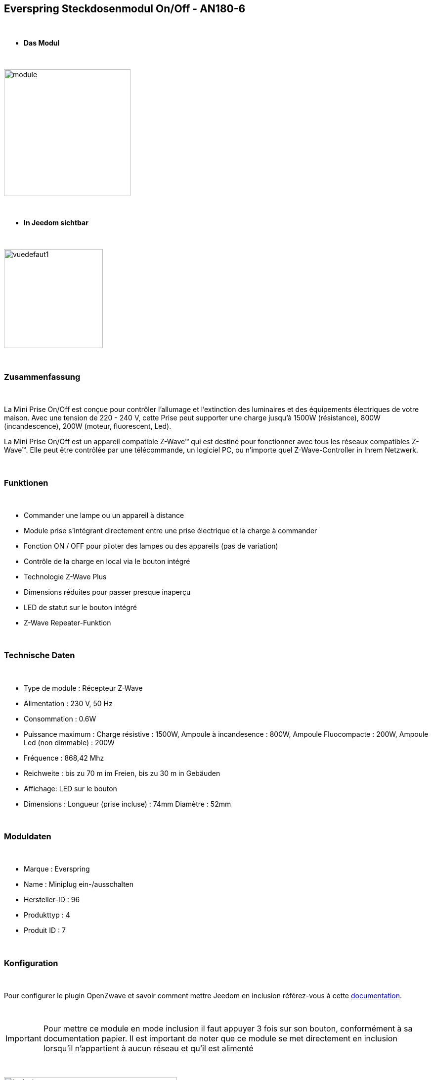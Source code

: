 :icons:
== Everspring Steckdosenmodul On/Off - AN180-6

{nbsp} +

* *Das Modul*

{nbsp} +

image::../images/everspring.AN180-6/module.jpg[width=256,align="center"]

{nbsp} +

* *In Jeedom sichtbar*

{nbsp} +

image::../images/everspring.AN180-6/vuedefaut1.jpg[width=200,align="center"]

{nbsp} +

=== Zusammenfassung

{nbsp} +

La Mini Prise On/Off est conçue pour contrôler l'allumage et l'extinction des luminaires et des équipements
électriques de votre maison. Avec une tension de 220 - 240 V, cette Prise peut supporter une charge
jusqu'à 1500W (résistance), 800W (incandescence), 200W (moteur, fluorescent, Led).

La Mini Prise On/Off est un appareil compatible Z-Wave™ qui est destiné pour fonctionner avec tous les
 réseaux compatibles Z-Wave™. Elle peut être contrôlée par une télécommande, un logiciel PC, ou n'importe quel
 Z-Wave-Controller in Ihrem Netzwerk.

{nbsp} +

=== Funktionen

{nbsp} +

* Commander une lampe ou un appareil à distance
* Module prise s'intégrant directement entre une prise électrique et la charge à commander
* Fonction ON / OFF pour piloter des lampes ou des appareils (pas de variation)
* Contrôle de la charge en local via le bouton intégré
* Technologie Z-Wave Plus
* Dimensions réduites pour passer presque inaperçu
* LED de statut sur le bouton intégré
* Z-Wave Repeater-Funktion

{nbsp} +

=== Technische Daten

{nbsp} +

* Type de module : Récepteur Z-Wave
* Alimentation : 230 V, 50 Hz
* Consommation : 0.6W
* Puissance maximum : Charge résistive : 1500W, Ampoule à incandesence : 800W, Ampoule Fluocompacte : 200W, Ampoule Led (non dimmable) : 200W
* Fréquence : 868,42 Mhz
* Reichweite : bis zu 70 m im Freien, bis zu 30 m in Gebäuden
* Affichage: LED sur le bouton
* Dimensions : Longueur (prise incluse) : 74mm Diamètre : 52mm

{nbsp} +

=== Moduldaten

{nbsp} +

* Marque : Everspring
* Name : Miniplug ein-/ausschalten
* Hersteller-ID : 96
* Produkttyp : 4
* Produit ID : 7

{nbsp} +

=== Konfiguration

{nbsp} +

Pour configurer le plugin OpenZwave et savoir comment mettre Jeedom en inclusion référez-vous à cette link:https://jeedom.fr/doc/documentation/plugins/openzwave/fr_FR/openzwave.html[documentation].

{nbsp} +

[icon="../images/plugin/important.png"]
[IMPORTANT]
Pour mettre ce module en mode inclusion  il faut appuyer 3 fois sur son bouton, conformément à sa documentation papier.
Il est important de noter que ce module se met directement en inclusion lorsqu'il n'appartient à aucun réseau et qu'il est alimenté

{nbsp} +

image::../images/everspring.AN180-6/inclusion.jpg[width=350,align="center"]

{nbsp} +

[underline]#Einmal Includiert, sollten Sie folgendes erhalten :#

{nbsp} +

image::../images/everspring.AN180-6/information.jpg[Plugin Zwave,align="center"]

{nbsp} +

==== Befehle

{nbsp} +

Nachdem das Modul erkannt wurde, werden die zugeordneten Modul-Befehle verfügbar sein.

{nbsp} +

image::../images/everspring.AN180-6/commandes.jpg[Commandes,align="center"]

{nbsp} +

[underline]#Hier ist die Liste der Befehle :#

{nbsp} +

* Etat : C'est la commande qui permet de connaitre le statut de la prise (Allumée/éteinte)
* On : C'est la commande qui permet d'allumer la prise
* Off : C'est la commande qui permet d'éteindre la prise

{nbsp} +

A noter que sur le dashboard, les infos Etat, ON/OFF se retrouvent sur la même icône.

{nbsp} +

==== Modulkonfiguration

{nbsp} +

Vous pouvez effectuer la configuration du module en fonction de votre installation.
erfolgt das in Jeedom über die Schaltfläche "Konfiguration“, des OpenZwave Plugin.

{nbsp} +

image::../images/plugin/bouton_configuration.jpg[Configuration plugin Zwave,align="center"]

{nbsp} +

[underline]#Sie werden auf diese Seite kommen# (nach einem Klick auf die Registerkarte Parameter)

{nbsp} +

image::../images/everspring.AN180-6/config1.jpg[Config1,align="center"]


{nbsp} +

[underline]#Parameterdetails :# 

{nbsp} +

* 1 : Ce paramètre déﬁnit la commande de valeur d'état, il n'est pas conseillé de changer cette valeur.
* 2 : Ce paramètre définit le délai d'envoit du changement d'état au groupe 1 (valeur comprise entre 3 et 25 secondes)
* 3 : Ce paramètre permet de définir si la prise reprendra son statut (ON ou OFF) après une reprise de courant.

==== Gruppen

{nbsp} +

Ce module possède 2 groupes d'association.

{nbsp} +

image::../images/everspring.AN180-6/groupe.jpg[Groupe]

{nbsp} +

[icon="../images/plugin/important.png"]
[IMPORTANT]
A minima Jeedom devrait se retrouver dans le groupe 1
{nbsp} +

=== Bon à savoir

{nbsp} +

==== Spécificités

{nbsp} +

* Le retour d'état ne peut pas être configuré en dessous de 3 secondes.
{nbsp} +

=== Wakeup (Aufweckzeit)

{nbsp} +

Pas de notion de wakeup sur ce module.

{nbsp} +

=== F.A.Q.

{nbsp} +

[panel,primary]
.Le retour d'état n'est pas instantané ?
--
Oui c'est le paramètre 2 et il ne peut pas être réglé en dessous de 3 secondes.
--

{nbsp} +


#_@sarakha63_#